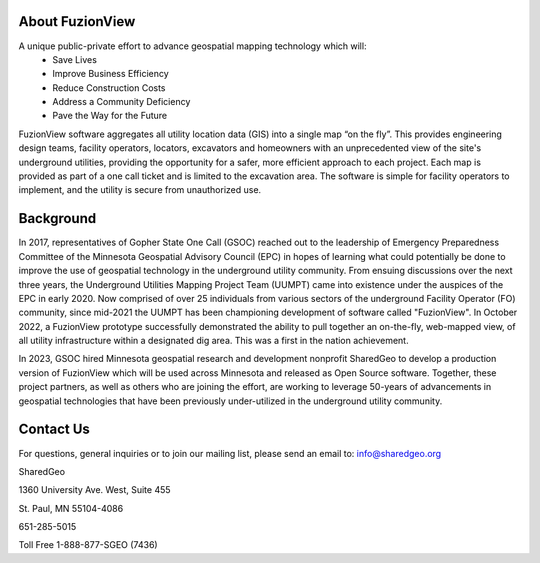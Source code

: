 About FuzionView
==================
A unique public-private effort to advance geospatial mapping technology which will:
 * Save Lives
 * Improve Business Efficiency
 * Reduce Construction Costs
 * Address a Community Deficiency
 * Pave the Way for the Future

FuzionView software aggregates all utility location data (GIS) into a single map “on the fly”.  This provides engineering design teams, facility operators, locators, excavators and homeowners with an unprecedented view of the site's underground utilities, providing the opportunity for a safer, more efficient approach to each project.  Each map is provided as part of a one call ticket and is limited to the excavation area.  The software is simple for facility operators to implement, and the utility is secure from unauthorized use.

Background
===========

In 2017, representatives of Gopher State One Call (GSOC) reached out to the leadership of Emergency Preparedness Committee of the Minnesota Geospatial Advisory Council (EPC) in hopes of learning what could potentially be done to improve the use of geospatial technology in the underground utility community. From ensuing discussions over the next three years, the Underground Utilities Mapping Project Team (UUMPT) came into existence under the auspices of the EPC in early 2020. Now comprised of over 25 individuals from various sectors of the underground Facility Operator (FO) community, since mid-2021 the UUMPT has been championing development of software called "FuzionView". In October 2022, a FuzionView prototype successfully demonstrated the ability to pull together an on-the-fly, web-mapped view, of all utility infrastructure within a designated dig area. This was a first in the nation achievement.

In 2023, GSOC hired Minnesota geospatial research and development nonprofit SharedGeo to develop a production version of FuzionView which will be used across Minnesota and released as Open Source software.  Together, these project partners, as well as others who are joining the effort, are working to leverage 50-years of advancements in geospatial technologies that have been previously under-utilized in the underground utility community.

Contact Us
===========

For questions, general inquiries or to join our mailing list, please send an email to: 
info@sharedgeo.org

SharedGeo

1360 University Ave. West, Suite 455

St. Paul, MN 55104-4086

651-285-5015

Toll Free 1-888-877-SGEO (7436)
